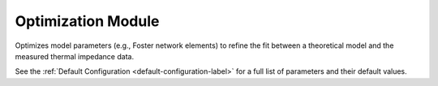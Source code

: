 Optimization Module
===================

Optimizes model parameters (e.g., Foster network elements) to refine the fit between a theoretical model and the measured thermal impedance data.

.. automethod:: PyRth.transient_scripts.Evaluation.optimization_module

See the :ref:`Default Configuration <default-configuration-label>` for a full list of parameters and their default values.
